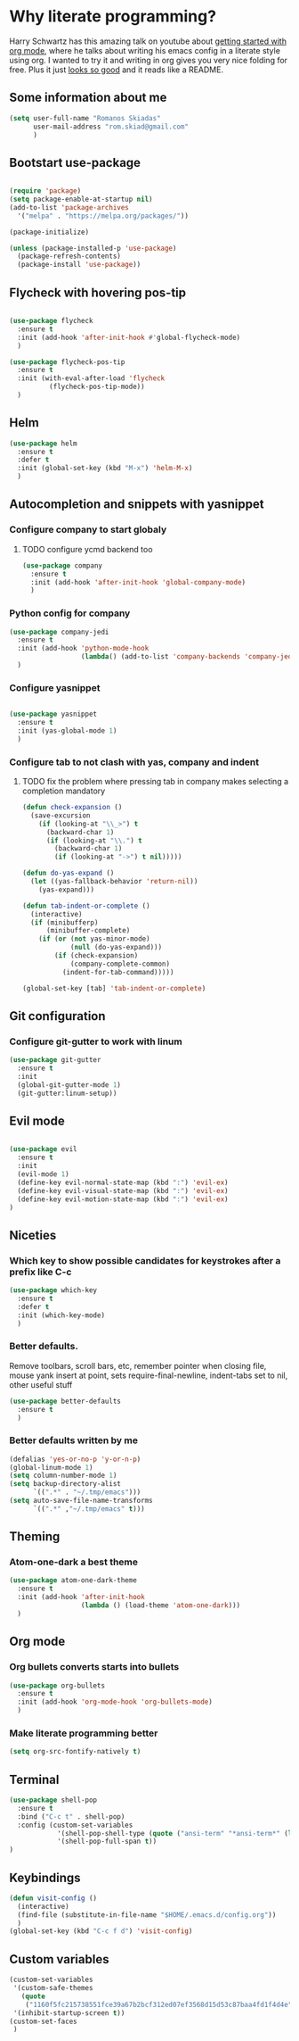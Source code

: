 * Why literate programming?
Harry Schwartz has this amazing talk on youtube about [[https://www.youtube.com/watch?v=SzA2YODtgK4][getting started with org mode]], where he
talks about writing his emacs config in a literate style using org. I wanted to try it and 
writing in org gives you very nice folding for free. Plus it just [[https://github.com/hrs/dotfiles/blob/master/emacs.d/configuration.org][looks so good]] and it reads
like a README.
** Some information about me
#+BEGIN_SRC emacs-lisp
(setq user-full-name "Romanos Skiadas"
      user-mail-address "rom.skiad@gmail.com"
      )
#+END_SRC
** Bootstart use-package
#+BEGIN_SRC emacs-lisp

(require 'package)
(setq package-enable-at-startup nil)
(add-to-list 'package-archives
  '("melpa" . "https://melpa.org/packages/"))

(package-initialize)

(unless (package-installed-p 'use-package)
  (package-refresh-contents)
  (package-install 'use-package))

#+END_SRC 

** Flycheck with hovering pos-tip
#+BEGIN_SRC emacs-lisp

(use-package flycheck
  :ensure t
  :init (add-hook 'after-init-hook #'global-flycheck-mode)
  )

(use-package flycheck-pos-tip
  :ensure t
  :init (with-eval-after-load 'flycheck
          (flycheck-pos-tip-mode))
  )

#+END_SRC

** Helm
#+BEGIN_SRC emacs-lisp
(use-package helm
  :ensure t
  :defer t
  :init (global-set-key (kbd "M-x") 'helm-M-x)
  )
#+END_SRC

** Autocompletion and snippets with yasnippet
*** Configure company to start globaly
**** TODO configure ycmd backend too

#+BEGIN_SRC emacs-lisp
(use-package company
  :ensure t
  :init (add-hook 'after-init-hook 'global-company-mode)
  )
#+END_SRC

*** Python config for company

#+BEGIN_SRC emacs-lisp
(use-package company-jedi
  :ensure t
  :init (add-hook 'python-mode-hook
                  (lambda() (add-to-list 'company-backends 'company-jedi)))
  )
#+END_SRC

*** Configure yasnippet
#+BEGIN_SRC emacs-lisp

(use-package yasnippet
  :ensure t
  :init (yas-global-mode 1)
  )

#+END_SRC

*** Configure tab to not clash with yas, company and indent 
**** TODO fix the problem where pressing tab in company makes selecting a completion mandatory
#+BEGIN_SRC emacs-lisp
(defun check-expansion ()
  (save-excursion
    (if (looking-at "\\_>") t
      (backward-char 1)
      (if (looking-at "\\.") t
        (backward-char 1)
        (if (looking-at "->") t nil)))))

(defun do-yas-expand ()
  (let ((yas-fallback-behavior 'return-nil))
    (yas-expand)))

(defun tab-indent-or-complete ()
  (interactive)
  (if (minibufferp)
      (minibuffer-complete)
    (if (or (not yas-minor-mode)
            (null (do-yas-expand)))
        (if (check-expansion)
            (company-complete-common)
          (indent-for-tab-command)))))

(global-set-key [tab] 'tab-indent-or-complete)
#+END_SRC

** Git configuration
*** Configure git-gutter to work with linum
#+BEGIN_SRC emacs-lisp
(use-package git-gutter
  :ensure t
  :init
  (global-git-gutter-mode 1)
  (git-gutter:linum-setup))

#+END_SRC

** Evil mode

#+BEGIN_SRC emacs-lisp

(use-package evil
  :ensure t
  :init
  (evil-mode 1)
  (define-key evil-normal-state-map (kbd ":") 'evil-ex)
  (define-key evil-visual-state-map (kbd ":") 'evil-ex)
  (define-key evil-motion-state-map (kbd ":") 'evil-ex)
)

#+END_SRC

** Niceties
*** Which key to show possible candidates for keystrokes after a prefix like C-c

#+BEGIN_SRC emacs-lisp
(use-package which-key
  :ensure t
  :defer t
  :init (which-key-mode)
  )
#+END_SRC

*** Better defaults.
    Remove toolbars, scroll bars, etc, remember pointer when closing file, mouse yank insert at point,
    sets require-final-newline, indent-tabs set to nil, other useful stuff

#+BEGIN_SRC emacs-lisp
(use-package better-defaults
  :ensure t
  )
#+END_SRC

*** Better defaults written by me

#+BEGIN_SRC emacs-lisp
(defalias 'yes-or-no-p 'y-or-n-p)
(global-linum-mode 1)
(setq column-number-mode 1)
(setq backup-directory-alist
      `((".*" . "~/.tmp/emacs")))
(setq auto-save-file-name-transforms
      `((".*" ,"~/.tmp/emacs" t)))

#+END_SRC

** Theming
*** Atom-one-dark a best theme

#+BEGIN_SRC emacs-lisp
(use-package atom-one-dark-theme
  :ensure t
  :init (add-hook 'after-init-hook
                  (lambda () (load-theme 'atom-one-dark)))
  )
#+END_SRC

** Org mode
*** Org bullets converts starts into bullets
#+BEGIN_SRC emacs-lisp
(use-package org-bullets
  :ensure t
  :init (add-hook 'org-mode-hook 'org-bullets-mode)
  )
#+END_SRC

*** Make literate programming better
#+BEGIN_SRC emacs-lisp
(setq org-src-fontify-natively t)
#+END_SRC

** Terminal

#+BEGIN_SRC emacs-lisp
(use-package shell-pop
  :ensure t
  :bind ("C-c t" . shell-pop)
  :config (custom-set-variables
            '(shell-pop-shell-type (quote ("ansi-term" "*ansi-term*" (lambda nil (ansi-term shell-pop-term-shell)))))
            '(shell-pop-full-span t))
)
#+END_SRC

** Keybindings
#+BEGIN_SRC emacs-lisp
(defun visit-config ()
  (interactive)
  (find-file (substitute-in-file-name "$HOME/.emacs.d/config.org"))
  )
(global-set-key (kbd "C-c f d") 'visit-config)

#+END_SRC
** Custom variables
#+BEGIN_SRC emacs-lisp
(custom-set-variables
 '(custom-safe-themes
   (quote
    ("1160f5fc215738551fce39a67b2bcf312ed07ef3568d15d53c87baa4fd1f4d4e" default)))
 '(inhibit-startup-screen t))
(custom-set-faces
 )
#+END_SRC
